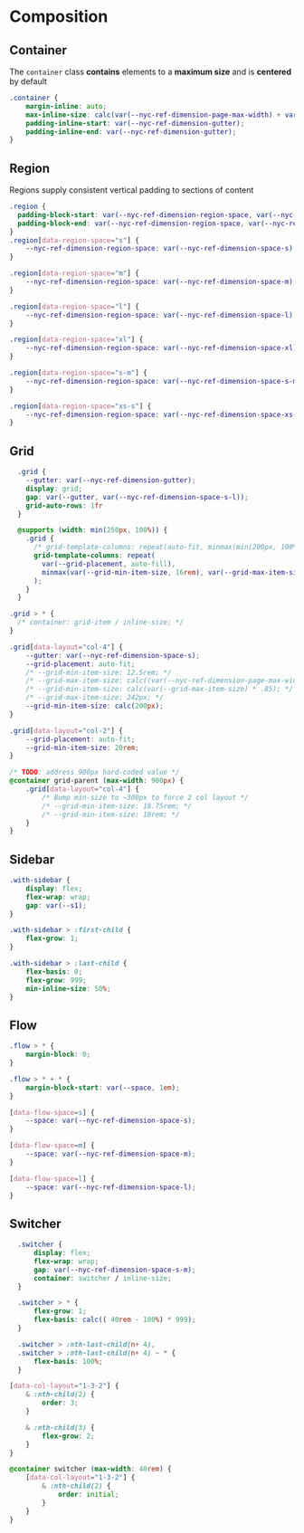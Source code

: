 * Composition

** Container

The =container= class *contains* elements to a *maximum size* and is *centered* by default

#+BEGIN_SRC css :tangle composition.css
.container {
    margin-inline: auto;
    max-inline-size: calc(var(--nyc-ref-dimension-page-max-width) + var(--nyc-ref-dimension-gutter) * 2);
    padding-inline-start: var(--nyc-ref-dimension-gutter);
    padding-inline-end: var(--nyc-ref-dimension-gutter);
}
#+END_SRC

** Region

Regions supply consistent vertical padding to sections of content

#+BEGIN_SRC css :tangle composition.css
  .region {
    padding-block-start: var(--nyc-ref-dimension-region-space, var(--nyc-ref-dimension-space-l-xl));
    padding-block-end: var(--nyc-ref-dimension-region-space, var(--nyc-ref-dimension-space-l-xl));
  }
  .region[data-region-space="s"] {
      --nyc-ref-dimension-region-space: var(--nyc-ref-dimension-space-s);
  }

  .region[data-region-space="m"] {
      --nyc-ref-dimension-region-space: var(--nyc-ref-dimension-space-m);
  }

  .region[data-region-space="l"] {
      --nyc-ref-dimension-region-space: var(--nyc-ref-dimension-space-l);
  }

  .region[data-region-space="xl"] {
      --nyc-ref-dimension-region-space: var(--nyc-ref-dimension-space-xl);
  }

  .region[data-region-space="s-m"] {
      --nyc-ref-dimension-region-space: var(--nyc-ref-dimension-space-s-m);
  }

  .region[data-region-space="xs-s"] {
      --nyc-ref-dimension-region-space: var(--nyc-ref-dimension-space-xs-s);
  }
#+END_SRC

** Grid

#+BEGIN_SRC css :tangle composition.css
  .grid {
    --gutter: var(--nyc-ref-dimension-gutter);
    display: grid;
    gap: var(--gutter, var(--nyc-ref-dimension-space-s-l));
    grid-auto-rows: 1fr
  }

  @supports (width: min(250px, 100%)) {
    .grid {
      /* grid-template-columns: repeat(auto-fit, minmax(min(200px, 100%), 1fr)); */
      grid-template-columns: repeat(
        var(--grid-placement, auto-fill),
        minmax(var(--grid-min-item-size, 16rem), var(--grid-max-item-size, 1fr))
      );
    }
  }

.grid > * {
  /* container: grid-item / inline-size; */
}

.grid[data-layout="col-4"] {
    --gutter: var(--nyc-ref-dimension-space-s);
    --grid-placement: auto-fit;
    /* --grid-min-item-size: 12.5rem; */
    /* --grid-max-item-size: calc((var(--nyc-ref-dimension-page-max-width) - calc(var( --nyc-ref-dimension-gutter ) * 3)) / 4); */
    /* --grid-min-item-size: calc(var(--grid-max-item-size) * .85); */
    /* --grid-max-item-size: 242px; */
    --grid-min-item-size: calc(200px);
}

.grid[data-layout="col-2"] {
    --grid-placement: auto-fit;
    --grid-min-item-size: 20rem;
}

/* TODO: address 900px hard-coded value */
@container grid-parent (max-width: 900px) {
    .grid[data-layout="col-4"] {
        /* Bump min-size to ~300px to force 2 col layout */
        /* --grid-min-item-size: 18.75rem; */
        /* --grid-min-item-size: 18rem; */
    }
}
#+END_SRC

** Sidebar

#+BEGIN_SRC css :tangle composition.css
.with-sidebar {
    display: flex;
    flex-wrap: wrap;
    gap: var(--s1);
}

.with-sidebar > :first-child {
    flex-grow: 1;
}

.with-sidebar > :last-child {
    flex-basis: 0;
    flex-grow: 999;
    min-inline-size: 50%;
}
#+END_SRC

** Flow

#+begin_src css :tangle composition.css
.flow > * {
    margin-block: 0;
}

.flow > * + * {
    margin-block-start: var(--space, 1em);
}

[data-flow-space=s] {
    --space: var(--nyc-ref-dimension-space-s);
}

[data-flow-space=m] {
    --space: var(--nyc-ref-dimension-space-m);
}

[data-flow-space=l] {
    --space: var(--nyc-ref-dimension-space-l);
}
#+end_src

** Switcher

#+begin_src css :tangle composition.css
  .switcher {
      display: flex;
      flex-wrap: wrap;
      gap: var(--nyc-ref-dimension-space-s-m);
      container: switcher / inline-size;
  }

  .switcher > * {
      flex-grow: 1;
      flex-basis: calc(( 40rem - 100%) * 999);
  }

  .switcher > :nth-last-child(n+ 4),
  .switcher > :nth-last-child(n+ 4) ~ * {
      flex-basis: 100%;
  }

[data-col-layout="1-3-2"] {
    & :nth-child(2) {
        order: 3;
    }

    & :nth-child(3) {
        flex-grow: 2;
    }
}

@container switcher (max-width: 40rem) {
    [data-col-layout="1-3-2"] {
        & :nth-child(2) {
            order: initial;
        }
    }
}
#+end_src
